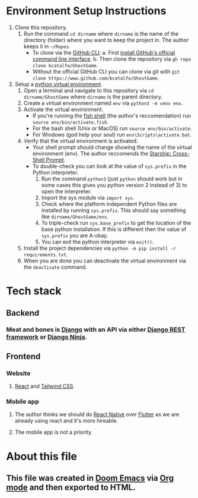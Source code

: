 * Environment Setup Instructions
1. Clone this repository.
   1. Run the command ~cd dirname~ where ~dirname~ is the name of the directory (folder) where you want to keep the project in. The author keeps it in ~~/Repos~.
      - To clone via the [[https://cli.github.com/][GitHub CLI]]:
        a. First [[https://github.com/cli/cli#installation][install GitHub's official command line interface]].
        b. Then clone the repository via ~gh repo clone bcatalfo/GhostGame~.
      - Without the official GitHub CLI you can clone via git with ~git clone https://www.github.com/bcatalfo/GhostGame~.
2. Setup a [[https://docs.python.org/3/tutorial/venv.html][python virtual environment]].
   1. Open a terminal and navigate to this repository via ~cd dirname/GhostGame~ where ~dirname~ is the parent directory.
   2. Create a virtual environment named ~env~ via ~python3 -m venv env~.
   3. Activate the virtual environment.
      - If you're running the [[https://fishshell.com/][fish shell]] (the author's reccomendation) run ~source env/bin/activate.fish~.
      - For the bash shell (Unix or MacOS) run ~source env/bin/activate~.
      - For Windows (god help your soul) run ~env\Scripts\activate.bat~.
   4. Verify that the virtual environment is activated.
      - Your shell prompt should change showing the name of the virtual environment (env). The author reccomends the [[https://starship.rs/][Starship: Cross-Shell Prompt]].
      - To double-check you can look at the value of ~sys.prefix~ in the Python interpreter.
        1. Run the command ~python3~ (just ~python~ should work but in some cases this gives you python version 2 instead of 3) to open the interpreter.
        2. Import the sys module via ~import sys~.
        3. Check where the platform independent Python files are installed by running ~sys.prefix~. This should say something like ~dirname/GhostGame/env~.
        4. To triple-check run ~sys.base_prefix~ to get the location of the base python installation. If this is different then the value of ~sys.prefix~ you are A-okay.
        5. You can exit the python interpreter via ~exit()~.
   5. Install the project dependencies via ~python -m pip install -r requirements.txt~.
   6. When you are done you can deactivate the virtual environment via the ~deactivate~ command.
* Tech stack
** Backend
*** Meat and bones is [[https://www.djangoproject.com/][Django]] with an API via either [[https://www.django-rest-framework.org/][Django REST framework]] or [[https://django-ninja.rest-framework.com/][Django Ninja]].
** Frontend
*** Website
**** [[https://react.dev/][React]] and [[https://tailwindcss.com/][Tailwind CSS]].
*** Mobile app
**** The author thinks we should do [[https://reactnative.dev/][React Native]] over [[https://flutter.dev/][Flutter]] as we are already using react and it's more hireable.
**** The mobile app is not a priority.
* About this file
** This file was created in [[https://github.com/doomemacs/doomemacs][Doom Emacs]] via [[https://orgmode.org/][Org mode]] and then exported to HTML.
